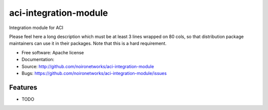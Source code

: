 ===============================
aci-integration-module
===============================

Integration module for ACI

Please feel here a long description which must be at least 3 lines wrapped on
80 cols, so that distribution package maintainers can use it in their packages.
Note that this is a hard requirement.

* Free software: Apache license
* Documentation:
* Source: http://github.com/noironetworks/aci-integration-module
* Bugs: https://github.com/noironetworks/aci-integration-module/issues

Features
--------

* TODO
